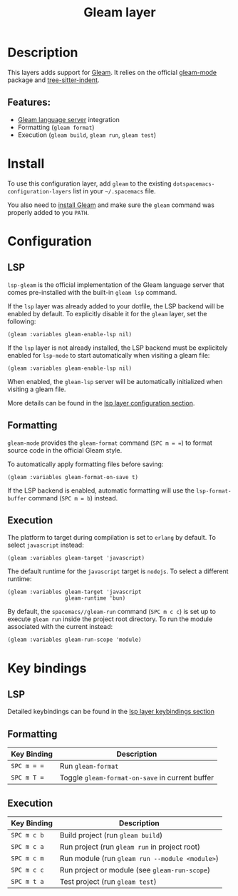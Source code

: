 #+TITLE: Gleam layer

#+TAGS: general|layer|programming|pure

[[file:img/gleam.png]]

* Table of Contents                                       :TOC_4_gh:noexport:
- [[#description][Description]]
  - [[#features][Features:]]
- [[#install][Install]]
- [[#configuration][Configuration]]
  - [[#lsp][LSP]]
  - [[#formatting][Formatting]]
  - [[#execution][Execution]]
- [[#key-bindings][Key bindings]]
  - [[#lsp-1][LSP]]
  - [[#formatting-1][Formatting]]
  - [[#execution-1][Execution]]

* Description
This layers adds support for [[https://gleam.run/][Gleam]]. It relies on the official [[https://github.com/gleam-lang/gleam-mode][gleam-mode]] package and [[https://github.com/emacsmirror/tree-sitter-indent][tree-sitter-indent]].

** Features:
- [[https://gleam.run/news/v0.21-introducing-the-gleam-language-server/][Gleam language server]] integration
- Formatting (=gleam format=)
- Execution (=gleam build=, =gleam run=, =gleam test=)

* Install

To use this configuration layer, add ~gleam~ to the existing =dotspacemacs-configuration-layers= list in your =~/.spacemacs= file.

You also need to [[https://gleam.run/getting-started/installing/][install Gleam]] and make sure the =gleam= command was properly added to you =PATH=.

* Configuration
** LSP
=lsp-gleam= is the official implementation of the Gleam language server that comes pre-installed with the built-in =gleam lsp= command.

If the =lsp= layer was already added to your dotfile, the LSP backend will be enabled by default. To explicitly disable it for the =gleam= layer, set the following:
#+BEGIN_SRC elisp
  (gleam :variables gleam-enable-lsp nil)
#+END_SRC

If the =lsp= layer is not already installed, the LSP backend must be explicitely enabled for =lsp-mode= to start automatically when visiting a gleam file:
#+BEGIN_SRC elisp
  (gleam :variables gleam-enable-lsp nil)
#+END_SRC

When enabled, the =gleam-lsp= server will be automatically initialized when visiting a gleam file.

More details can be found in the [[https://github.com/syl20bnr/spacemacs/tree/develop/layers/%2Btools/lsp#configuration][lsp layer configuration section]].

** Formatting
=gleam-mode= provides the ~gleam-format~ command (~SPC m = =~) to format source code in the official Gleam style.

To automatically apply formatting files before saving:
#+BEGIN_SRC elisp
  (gleam :variables gleam-format-on-save t)
#+END_SRC

If the LSP backend is enabled, automatic formatting will use the =lsp-format-buffer= command (~SPC m = b~) instead.

** Execution
The platform to target during compilation is set to =erlang= by default. To select =javascript= instead:
#+BEGIN_SRC elisp
  (gleam :variables gleam-target 'javascript)
#+END_SRC

The default runtime for the =javascript= target is =nodejs=. To select a different runtime:
#+BEGIN_SRC elisp
  (gleam :variables gleam-target 'javascript
                    gleam-runtime 'bun)
#+END_SRC

By default, the ~spacemacs//gleam-run~ command (~SPC m c c~) is set up to execute =gleam run= inside the project root directory. To run the module associated with the current instead:
#+BEGIN_SRC elisp
  (gleam :variables gleam-run-scope 'module)
#+END_SRC


* Key bindings
** LSP
Detailed keybindings can be found in the [[https://github.com/syl20bnr/spacemacs/tree/develop/layers/%2Btools/lsp#key-bindings][lsp layer keybindings section]]

** Formatting
| Key Binding | Description                                     |
|-------------+-------------------------------------------------|
| ~SPC m = =~ | Run =gleam-format=                              |
| ~SPC m T =~ | Toggle =gleam-format-on-save= in current buffer |

** Execution
| Key Binding | Description                                    |
|-------------+------------------------------------------------|
| ~SPC m c b~ | Build project (run =gleam build=)             |
| ~SPC m c a~ | Run project (run =gleam run= in project root)  |
| ~SPC m c m~ | Run module (run =gleam run --module <module>=)   |
| ~SPC m c c~ | Run project or module (see ~gleam-run-scope~) |
| ~SPC m t a~ | Test project (run =gleam test=)               |
